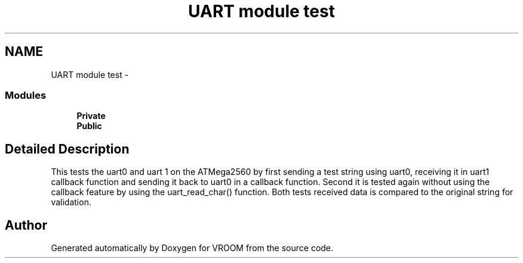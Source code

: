 .TH "UART module test" 3 "Tue Dec 2 2014" "Version v0.01" "VROOM" \" -*- nroff -*-
.ad l
.nh
.SH NAME
UART module test \- 
.SS "Modules"

.in +1c
.ti -1c
.RI "\fBPrivate\fP"
.br
.ti -1c
.RI "\fBPublic\fP"
.br
.in -1c
.SH "Detailed Description"
.PP 
This tests the uart0 and uart 1 on the ATMega2560 by first sending a test string using uart0, receiving it in uart1 callback function and sending it back to uart0 in a callback function\&. Second it is tested again without using the callback feature by using the uart_read_char() function\&. Both tests received data is compared to the original string for validation\&. 
.SH "Author"
.PP 
Generated automatically by Doxygen for VROOM from the source code\&.
